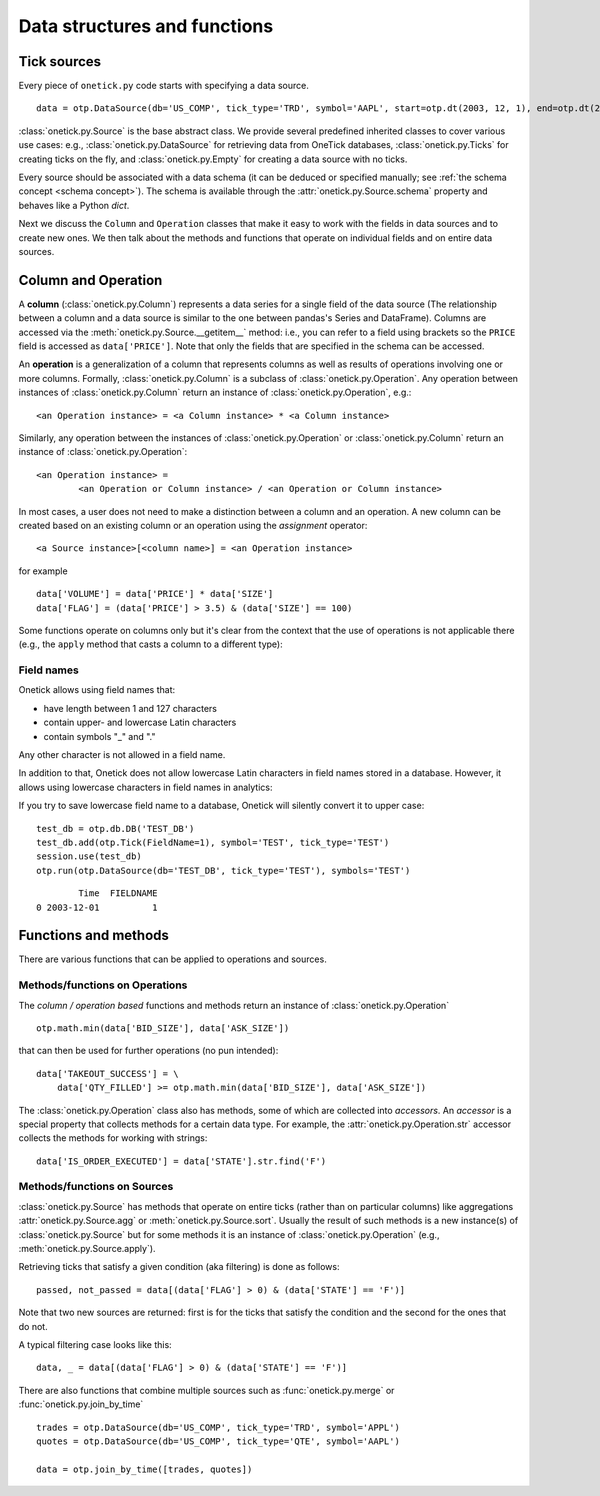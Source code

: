.. _data structures concept:

Data structures and functions
******************************

Tick sources
=============

Every piece of ``onetick.py`` code starts with specifying a data source.

::

    data = otp.DataSource(db='US_COMP', tick_type='TRD', symbol='AAPL', start=otp.dt(2003, 12, 1), end=otp.dt(2003, 12, 2))

:class:`onetick.py.Source` is the base abstract class. We provide several predefined inherited
classes to cover various use cases: e.g., :class:`onetick.py.DataSource` for retrieving data from OneTick databases,
:class:`onetick.py.Ticks` for creating ticks on the fly, and :class:`onetick.py.Empty` for creating a data source
with no ticks.

Every source should be associated with a data schema (it can be deduced or
specified  manually; see :ref:`the schema concept <schema concept>`).
The schema is available through the :attr:`onetick.py.Source.schema` property and behaves
like a Python `dict`.

.. testsetup::

   >>> sample_trd_tick = otp.Tick(PRICE=float(0))
   >>> sample_trd_tick.table(**session.real_db_schemas['us_comp_trd'], inplace=True)
   >>> session.dbs['US_COMP'].add(sample_trd_tick)

.. doctest::

   >>> data = otp.DataSource(db='US_COMP', tick_type='TRD', symbols='AAPL', start=otp.dt(2022, 3, 1), end=otp.dt(2022, 3, 2))
   >>> data.schema
    {'COND': string[4], 'CORR': <class 'onetick.py.types._int'>, 'DELETED_TIME': <class 'onetick.py.types.msectime'>, 'EXCHANGE': string[1], 'OMDSEQ': <class 'onetick.py.types.uint'>, 'PARTICIPANT_TIME': <class 'onetick.py.types.nsectime'>, 'PRICE': <class 'float'>, 'SEQ_NUM': <class 'int'>, 'SIZE': <class 'int'>, 'SOURCE': string[1], 'STOP_STOCK': string[1], 'TICKER': string[16], 'TICK_STATUS': <class 'onetick.py.types._int'>, 'TRADE_ID': string[20], 'TRF': string[1], 'TRF_TIME': <class 'onetick.py.types.nsectime'>, 'TTE': string[1]}

Next we discuss the ``Column`` and ``Operation`` classes that make it easy to work with the fields in data sources
and to create new ones. We then talk about the methods and functions that operate on
individual fields and on entire data sources.

Column and Operation
======================

A **column** (:class:`onetick.py.Column`) represents a data series for a single field of the data source
(The relationship between a column and a data source is similar to the one between pandas's Series and
DataFrame). Columns are accessed via the :meth:`onetick.py.Source.__getitem__` method:
i.e., you can refer to a field using brackets so the ``PRICE`` field is accessed as ``data['PRICE']``.
Note that only the fields that are specified in the schema can be accessed.

An **operation** is a generalization of a column that represents columns as
well as results of operations involving one or more columns.
Formally, :class:`onetick.py.Column` is a subclass of :class:`onetick.py.Operation`. Any operation between instances of
:class:`onetick.py.Column` return an instance of :class:`onetick.py.Operation`, e.g.:

::

    <an Operation instance> = <a Column instance> * <a Column instance>

Similarly, any operation between the instances of :class:`onetick.py.Operation` or :class:`onetick.py.Column` return
an instance of  :class:`onetick.py.Operation`:

::

    <an Operation instance> =
            <an Operation or Column instance> / <an Operation or Column instance>


In most cases, a user does not need to make a distinction between a column and an operation.
A new column can be created based on an existing column or an operation using
the *assignment* operator:

::

    <a Source instance>[<column name>] = <an Operation instance>

for example

::

    data['VOLUME'] = data['PRICE'] * data['SIZE']
    data['FLAG'] = (data['PRICE'] > 3.5) & (data['SIZE'] == 100)


Some functions operate on columns only but it's clear from the context that the use of operations is not applicable
there (e.g., the ``apply`` method that casts a column to a different type):

.. testcode::

   data = otp.Ticks({'A': ['1', '2', '3']})
   data['B'] = data['A'].apply(int) + 10
   print(otp.run(data))

.. testoutput::

                        Time  A   B
   0 2003-12-01 00:00:00.000  1  11
   1 2003-12-01 00:00:00.001  2  12
   2 2003-12-01 00:00:00.002  3  13

Field names
-----------

Onetick allows using field names that:

- have length between 1 and 127 characters
- contain upper- and lowercase Latin characters
- contain symbols "_" and "."

Any other character is not allowed in a field name.

In addition to that, Onetick does not allow lowercase Latin characters in field names stored in a database.
However, it allows using lowercase characters in field names in analytics:

.. testcode::

   data = otp.Ticks({'LowercaseField': [1, 2, 3]})
   print(otp.run(data))

.. testoutput::

                        Time  LowercaseField
   0 2003-12-01 00:00:00.000               1
   1 2003-12-01 00:00:00.001               2
   2 2003-12-01 00:00:00.002               3

If you try to save lowercase field name to a database, Onetick will silently convert it to upper case:

::

    test_db = otp.db.DB('TEST_DB')
    test_db.add(otp.Tick(FieldName=1), symbol='TEST', tick_type='TEST')
    session.use(test_db)
    otp.run(otp.DataSource(db='TEST_DB', tick_type='TEST'), symbols='TEST')

::

           Time  FIELDNAME
   0 2003-12-01          1


Functions and methods
=====================

There are various functions that can be applied to operations and sources.


Methods/functions on Operations
--------------------------------

The *column / operation based* functions and methods return an instance of :class:`onetick.py.Operation`

::

    otp.math.min(data['BID_SIZE'], data['ASK_SIZE'])

that can then be used for further operations (no pun intended):

::

    data['TAKEOUT_SUCCESS'] = \
        data['QTY_FILLED'] >= otp.math.min(data['BID_SIZE'], data['ASK_SIZE'])


The :class:`onetick.py.Operation` class also has methods, some of which are collected into *accessors*.
An *accessor* is a special property that collects methods for a certain data type. For example, the
:attr:`onetick.py.Operation.str` accessor collects the methods for working with strings:

::

    data['IS_ORDER_EXECUTED'] = data['STATE'].str.find('F')


Methods/functions on Sources
--------------------------------

:class:`onetick.py.Source` has methods that operate on entire ticks (rather than on particular columns) like
aggregations :attr:`onetick.py.Source.agg` or :meth:`onetick.py.Source.sort`. Usually
the result of such methods is a new instance(s) of :class:`onetick.py.Source` but for some methods it is an
instance of :class:`onetick.py.Operation` (e.g., :meth:`onetick.py.Source.apply`).

Retrieving ticks that satisfy a given condition (aka filtering) is done as follows:

::

    passed, not_passed = data[(data['FLAG'] > 0) & (data['STATE'] == 'F')]

Note that two new sources are returned: first is for the ticks that satisfy the condition
and the second for the ones that do not.

A typical filtering case looks like this:

::

    data, _ = data[(data['FLAG'] > 0) & (data['STATE'] == 'F')]



There are also functions that combine multiple sources such
as :func:`onetick.py.merge` or :func:`onetick.py.join_by_time`

::

    trades = otp.DataSource(db='US_COMP', tick_type='TRD', symbol='APPL')
    quotes = otp.DataSource(db='US_COMP', tick_type='QTE', symbol='AAPL')

    data = otp.join_by_time([trades, quotes])
